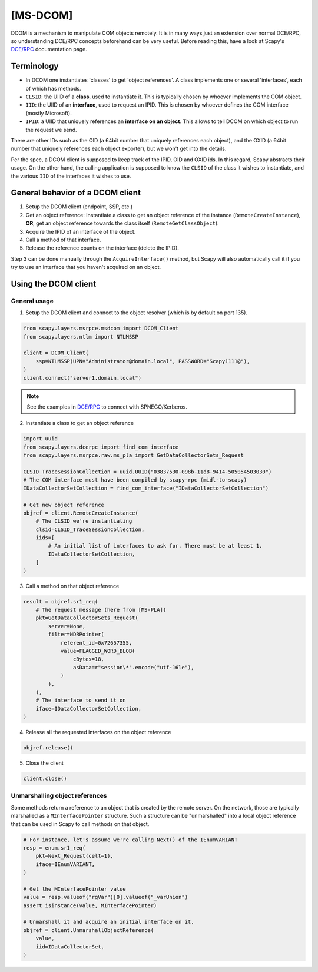 [MS-DCOM]
=========

DCOM is a mechanism to manipulate COM objects remotely. It is in many ways just an extension over normal DCE/RPC, so understanding DCE/RPC concepts beforehand can be very useful.
Before reading this, have a look at Scapy's `DCE/RPC <dcerpc.html>`_ documentation page.

Terminology
-----------

- In DCOM one instantiates 'classes' to get 'object references'. A class implements one or several 'interfaces', each of which has methods.
- ``CLSID``: the UIID of a **class**, used to instantiate it. This is typically chosen by whoever implements the COM object.
- ``IID``: the UIID of an **interface**, used to request an IPID. This is chosen by whoever defines the COM interface (mostly Microsoft).
- ``IPID``: a UIID that uniquely references an **interface on an object**. This allows to tell DCOM on which object to run the request we send.

There are other IDs such as the OID (a 64bit number that uniquely references each object), and the OXID (a 64bit number that uniquely references each object exporter), but we won't get into the details.

Per the spec, a DCOM client is supposed to keep track of the IPID, OID and OXID ids. In this regard, Scapy abstracts their usage.
On the other hand, the calling application is supposed to know the ``CLSID`` of the class it wishes to instantiate, and the various ``IID`` of the interfaces it wishes to use.

General behavior of a DCOM client
---------------------------------

1. Setup the DCOM client (endpoint, SSP, etc.)
2. Get an object reference: Instantiate a class to get an object reference of the instance (``RemoteCreateInstance``), **OR**, get an object reference towards the class itself (``RemoteGetClassObject``).
3. Acquire the IPID of an interface of the object.
4. Call a method of that interface.
5. Release the reference counts on the interface (delete the IPID).

Step 3 can be done manually through the ``AcquireInterface()`` method, but Scapy will also automatically call it if you try to use an interface that you haven't acquired on an object.

Using the DCOM client
---------------------

General usage
~~~~~~~~~~~~~

1. Setup the DCOM client and connect to the object resolver (which is by default on port 135).

.. code:: python

    from scapy.layers.msrpce.msdcom import DCOM_Client
    from scapy.layers.ntlm import NTLMSSP

    client = DCOM_Client(
        ssp=NTLMSSP(UPN="Administrator@domain.local", PASSWORD="Scapy1111@"),
    )
    client.connect("server1.domain.local")

.. note:: See the examples in `DCE/RPC <dcerpc.html>`_ to connect with SPNEGO/Kerberos.

2. Instantiate a class to get an object reference

.. code:: python

    import uuid
    from scapy.layers.dcerpc import find_com_interface
    from scapy.layers.msrpce.raw.ms_pla import GetDataCollectorSets_Request

    CLSID_TraceSessionCollection = uuid.UUID("03837530-098b-11d8-9414-505054503030")
    # The COM interface must have been compiled by scapy-rpc (midl-to-scapy)
    IDataCollectorSetCollection = find_com_interface("IDataCollectorSetCollection")

    # Get new object reference
    objref = client.RemoteCreateInstance(
        # The CLSID we're instantiating
        clsid=CLSID_TraceSessionCollection,
        iids=[
            # An initial list of interfaces to ask for. There must be at least 1.
            IDataCollectorSetCollection,
        ]
    )

3. Call a method on that object reference

.. code:: python

    result = objref.sr1_req(
        # The request message (here from [MS-PLA])
        pkt=GetDataCollectorSets_Request(
            server=None,
            filter=NDRPointer(
                referent_id=0x72657355,
                value=FLAGGED_WORD_BLOB(
                    cBytes=18,
                    asData=r"session\*".encode("utf-16le"),
                )
            ),
        ),
        # The interface to send it on
        iface=IDataCollectorSetCollection,
    )

4. Release all the requested interfaces on the object reference

.. code:: python

    objref.release()

5. Close the client

.. code:: python

    client.close()


Unmarshalling object references
~~~~~~~~~~~~~~~~~~~~~~~~~~~~~~~

Some methods return a reference to an object that is created by the remote server. On the network,
those are typically marshalled as a ``MInterfacePointer`` structure. Such a structure can be "unmarshalled" into a local object reference that can be used in Scapy to call methods on that object.

.. code:: python

    # For instance, let's assume we're calling Next() of the IEnumVARIANT
    resp = enum.sr1_req(
        pkt=Next_Request(celt=1),
        iface=IEnumVARIANT,
    )

    # Get the MInterfacePointer value
    value = resp.valueof("rgVar")[0].valueof("_varUnion")
    assert isinstance(value, MInterfacePointer)

    # Unmarshall it and acquire an initial interface on it.
    objref = client.UnmarshallObjectReference(
        value,
        iid=IDataCollectorSet,
    )
